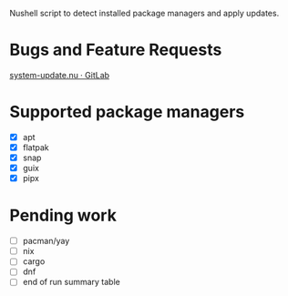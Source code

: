 :PROPERTIES:
:EXPORT_TITLE: system-update.nu
:END:

Nushell script to detect installed package managers and apply updates.

* Bugs and Feature Requests
[[https://gitlab.com/nrvale0/system-update.nu/-/issues][system-update.nu · GitLab]]

* Supported package managers
+ [X] apt
+ [X] flatpak
+ [X] snap  
+ [X] guix
+ [X] pipx  

* Pending work
+ [ ] pacman/yay
+ [ ] nix
+ [ ] cargo
+ [ ] dnf
+ [ ] end of run summary table
